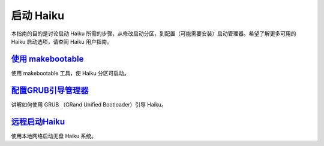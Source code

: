 启动 Haiku
======================

本指南的目的是讨论启动 Haiku 所需的步骤，从修改启动分区，到配置（可能需要安装）启动管理器。希望了解更多可用的 Haiku 启动选项，请查阅 Haiku 用户指南。

`使用 makebootable`_
---------------------------------------------

使用 makebootable 工具，使 Haiku 分区可启动。

`配置GRUB引导管理器`_
---------------------------------------------

讲解如何使用 GRUB （GRand Unified Bootloader）引导 Haiku。

`远程启动Haiku`_
---------------------------------------------

使用本地网络启动无盘 Haiku 系统。

